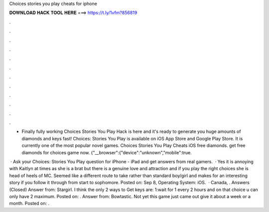 Choices stories you play cheats for iphone



𝐃𝐎𝐖𝐍𝐋𝐎𝐀𝐃 𝐇𝐀𝐂𝐊 𝐓𝐎𝐎𝐋 𝐇𝐄𝐑𝐄 ===> https://t.ly/1vfm?856819



.



.



.



.



.



.



.



.



.



.



.



.

- Finally fully working Choices Stories You Play Hack is here and it's ready to generate you huge amounts of diamonds and keys fast! Choices: Stories You Play is available on iOS App Store and Google Play Store. It is currently one of the most popular novel games. Choices Stories You Play Cheats iOS free diamonds. get free diamonds for choices game now. {"__browser":{"device":"unknown","mobile":true.

 · Ask your Choices: Stories You Play question for iPhone - iPad and get answers from real gamers.  · Yes it is annoying with Kaitlyn at times as she is a brat but there is a genuine love and attraction and if you play the right choices she is head of heels of MC. Seemed like a different route to take rather than standard boy/girl and makes for an interesting story if you follow it through from start to sophomore. Posted on: Sep 8, Operating System: iOS.  · Canada, . Answers (Closed) Answer from: Stargirl. I think the only 2 ways to Get keys are: 1:wait for 1 every 2 hours and on that choice u can only have 2 maximum. Posted on: . Answer from: Bowtastic. Not yet this game just came out give it about a week or a month. Posted on: .
